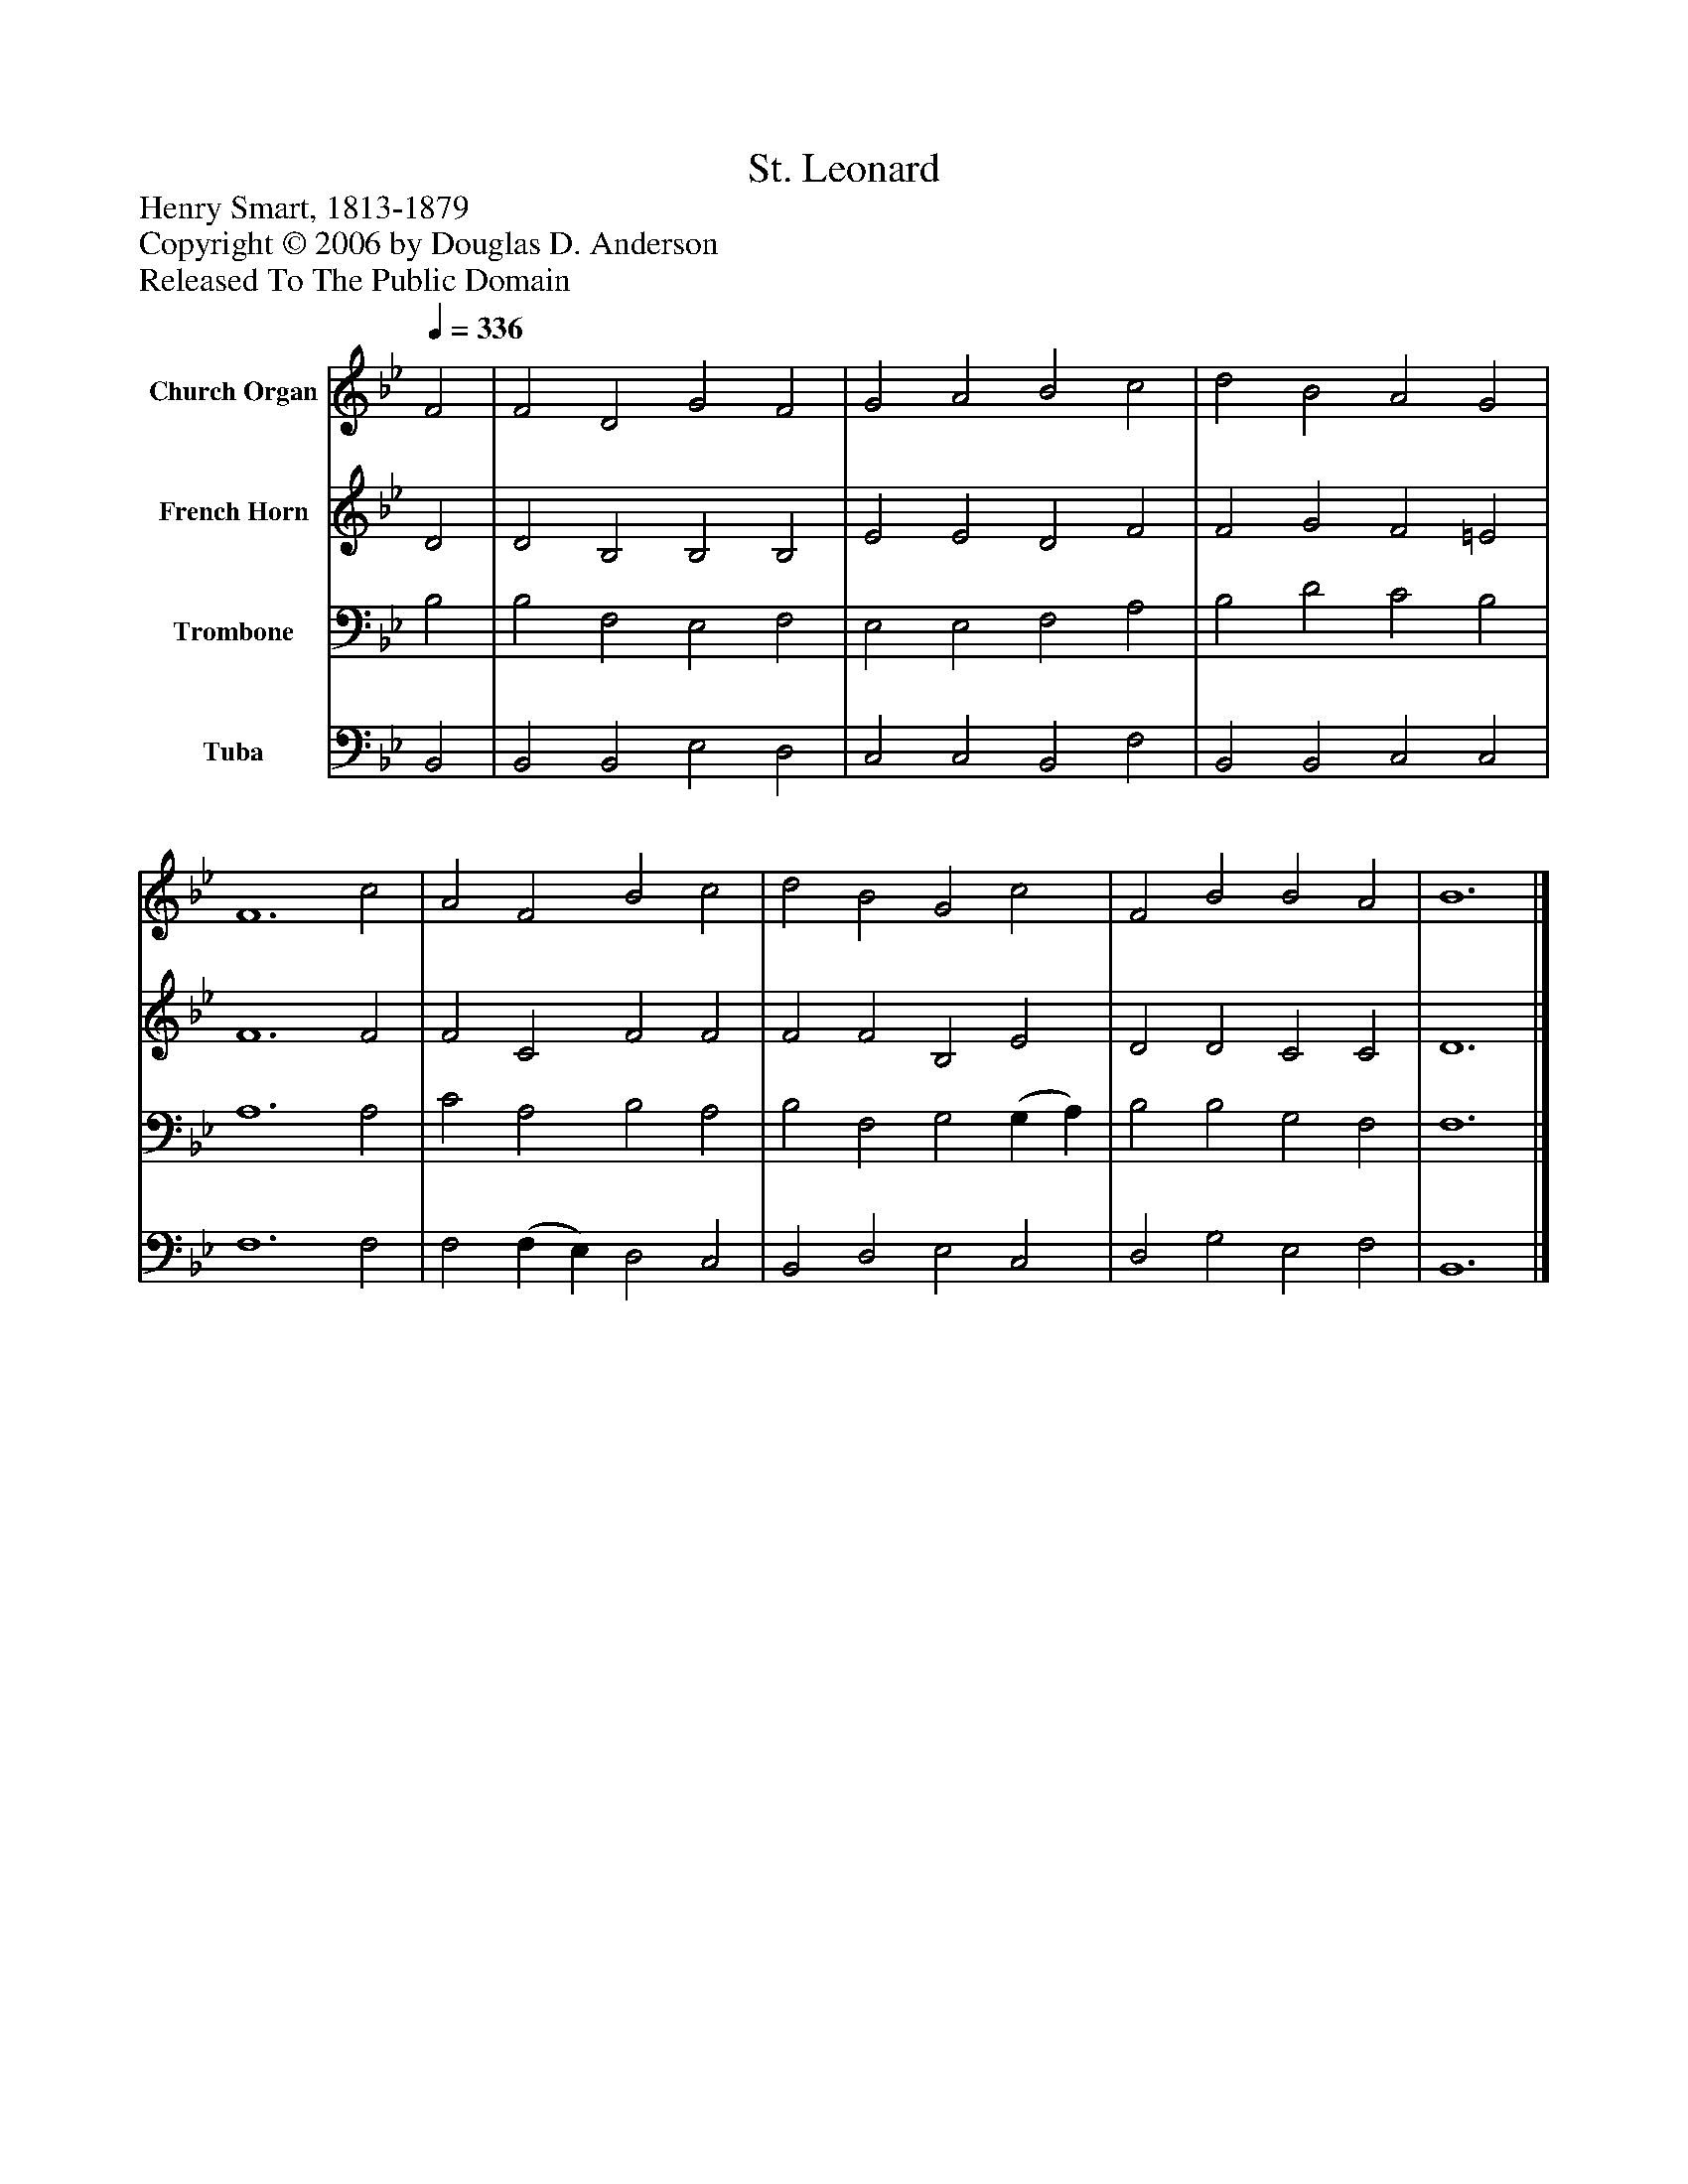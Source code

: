 %%abc-creator mxml2abc 1.4
%%abc-version 2.0
%%continueall true
%%titletrim true
%%titleformat A-1 T C1, Z-1, S-1
X: 0
T: St. Leonard
Z: Henry Smart, 1813-1879
Z: Copyright © 2006 by Douglas D. Anderson
Z: Released To The Public Domain
L: 1/4
M: none
Q: 1/4=336
V: P1 name="Church Organ"
%%MIDI program 1 19
V: P2 name="French Horn"
%%MIDI program 2 60
V: P3 name="Trombone"
%%MIDI program 3 57
V: P4 name="Tuba"
%%MIDI program 4 58
K: Bb
[V: P1]  F2 | F2 D2 G2 F2 | G2 A2 B2 c2 | d2 B2 A2 G2 | F6 c2 | A2 F2 B2 c2 | d2 B2 G2 c2 | F2 B2 B2 A2 | B6|]
[V: P2]  D2 | D2 B,2 B,2 B,2 | E2 E2 D2 F2 | F2 G2 F2 =E2 | F6 F2 | F2 C2 F2 F2 | F2 F2 B,2 E2 | D2 D2 C2 C2 | D6|]
[V: P3]  B,2 | B,2 F,2 E,2 F,2 | E,2 E,2 F,2 A,2 | B,2 D2 C2 B,2 | A,6 A,2 | C2 A,2 B,2 A,2 | B,2 F,2 G,2 (G, A,) | B,2 B,2 G,2 F,2 | F,6|]
[V: P4]  B,,2 | B,,2 B,,2 E,2 D,2 | C,2 C,2 B,,2 F,2 | B,,2 B,,2 C,2 C,2 | F,6 F,2 | F,2 (F, E,) D,2 C,2 | B,,2 D,2 E,2 C,2 | D,2 G,2 E,2 F,2 | B,,6|]


